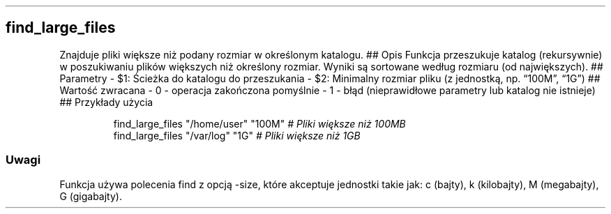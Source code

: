.\" Automatically generated by Pandoc 3.7.0.2
.\"
.TH "" "" "" ""
.SH find_large_files
Znajduje pliki większe niż podany rozmiar w określonym katalogu.
## Opis Funkcja przeszukuje katalog (rekursywnie) w poszukiwaniu plików
większych niż określony rozmiar.
Wyniki są sortowane według rozmiaru (od największych).
## Parametry \- \f[CR]$1\f[R]: Ścieżka do katalogu do przeszukania \-
\f[CR]$2\f[R]: Minimalny rozmiar pliku (z jednostką, np.
\(lq100M\(rq, \(lq1G\(rq) ## Wartość zwracana \- \f[CR]0\f[R] \-
operacja zakończona pomyślnie \- \f[CR]1\f[R] \- błąd (nieprawidłowe
parametry lub katalog nie istnieje) ## Przykłady użycia
.IP
.EX
find_large_files \(dq/home/user\(dq \(dq100M\(dq  \f[I]# Pliki większe niż 100MB\f[R]
find_large_files \(dq/var/log\(dq \(dq1G\(dq      \f[I]# Pliki większe niż 1GB\f[R]
.EE
.SS Uwagi
Funkcja używa polecenia \f[CR]find\f[R] z opcją \f[CR]\-size\f[R], które
akceptuje jednostki takie jak: c (bajty), k (kilobajty), M (megabajty),
G (gigabajty).
